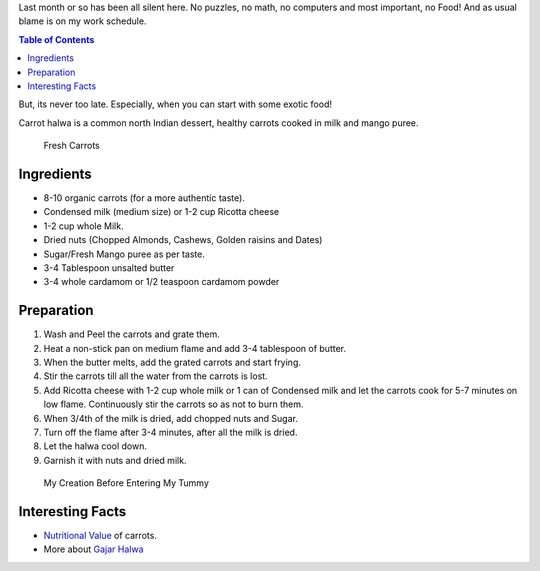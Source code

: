 .. title: Carrot Halwa Recipe
.. slug: CarrotHalwaRecipe
.. date: 2015-08-08 23:08:13 UTC-07:00
.. tags: Food, Recipe
.. category: Food
.. link:
.. disqus_identifier: CarrotHalwaRecipe.abha
.. description:
.. type: text
.. author: Abha Mundepi

Last month or so has been all silent here. No puzzles, no math, no
computers and most important, no Food! And as usual blame is on my work
schedule.

.. TEASER_END

.. contents:: Table of Contents

But, its never too late. Especially, when you can start with some exotic
food!

Carrot halwa is a common north Indian dessert, healthy carrots
cooked in milk and mango puree.

.. figure:: http://www.radiantpeach.com/wp-content/uploads/2014/04/organic-carrot.jpg
   :alt: Fresh Organic Carrots

   Fresh Carrots

Ingredients
~~~~~~~~~~~

-  8-10 organic carrots (for a more authentic taste).
-  Condensed milk (medium size) or 1-2 cup Ricotta cheese
-  1-2 cup whole Milk.
-  Dried nuts (Chopped Almonds, Cashews, Golden raisins and Dates)
-  Sugar/Fresh Mango puree as per taste.
-  3-4 Tablespoon unsalted butter
-  3-4 whole cardamom or 1/2 teaspoon cardamom powder

Preparation
~~~~~~~~~~~

1. Wash and Peel the carrots and grate them.
2. Heat a non-stick pan on medium flame and add 3-4 tablespoon of
   butter.
3. When the butter melts, add the grated carrots and start frying.
4. Stir the carrots till all the water from the carrots is lost.
5. Add Ricotta cheese with 1-2 cup whole milk or 1 can of Condensed milk
   and let the carrots cook for 5-7 minutes on low flame. Continuously
   stir the carrots so as not to burn them.
6. When 3/4th of the milk is dried, add chopped nuts and Sugar.
7. Turn off the flame after 3-4 minutes, after all the milk is dried.
8. Let the halwa cool down.
9. Garnish it with nuts and dried milk.

.. figure:: https://encrypted-tbn0.gstatic.com/images?q=tbn:ANd9GcTI7N8inA-3SKNF_MjmZ_C8WOGYMhxzy4SRSF3yhRUfX58tpDdiNw
   :alt: Carrot Halwa

   My Creation Before Entering My Tummy

Interesting Facts
~~~~~~~~~~~~~~~~~

-  `Nutritional Value <http://www.nutrition-and-you.com/carrots.html>`__
   of carrots.
-  More about `Gajar Halwa <https://en.wikipedia.org/wiki/Gajar_Ka_Halwa>`__
